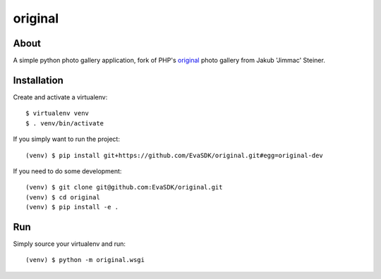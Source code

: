 original
========

.. image:: https://travis-ci.org/EvaSDK/original.svg?branch=master
   :target: https://travis-ci.org/EvaSDK/original
   :alt: Build Status

.. image:: https://coveralls.io/repos/github/EvaSDK/original/badge.svg?branch=master
   :target: https://coveralls.io/github/EvaSDK/original?branch=master
   :alt: Coverage Status

.. image:: https://www.versioneye.com/user/projects/576bd5bacd6d510048bab24b/badge.svg
   :target: https://www.versioneye.com/user/projects/576bd5bacd6d510048bab24b
   :alt: Dependency Status

About
-----

A simple python photo gallery application, fork of PHP's `original <http://jimmac.musichall.cz/original.php>`_ photo gallery from Jakub 'Jimmac' Steiner.

Installation
------------

Create and activate a virtualenv::

    $ virtualenv venv
    $ . venv/bin/activate

If you simply want to run the project::

    (venv) $ pip install git+https://github.com/EvaSDK/original.git#egg=original-dev

If you need to do some development::

    (venv) $ git clone git@github.com:EvaSDK/original.git
    (venv) $ cd original
    (venv) $ pip install -e .

Run
---

Simply source your virtualenv and run::

    (venv) $ python -m original.wsgi
